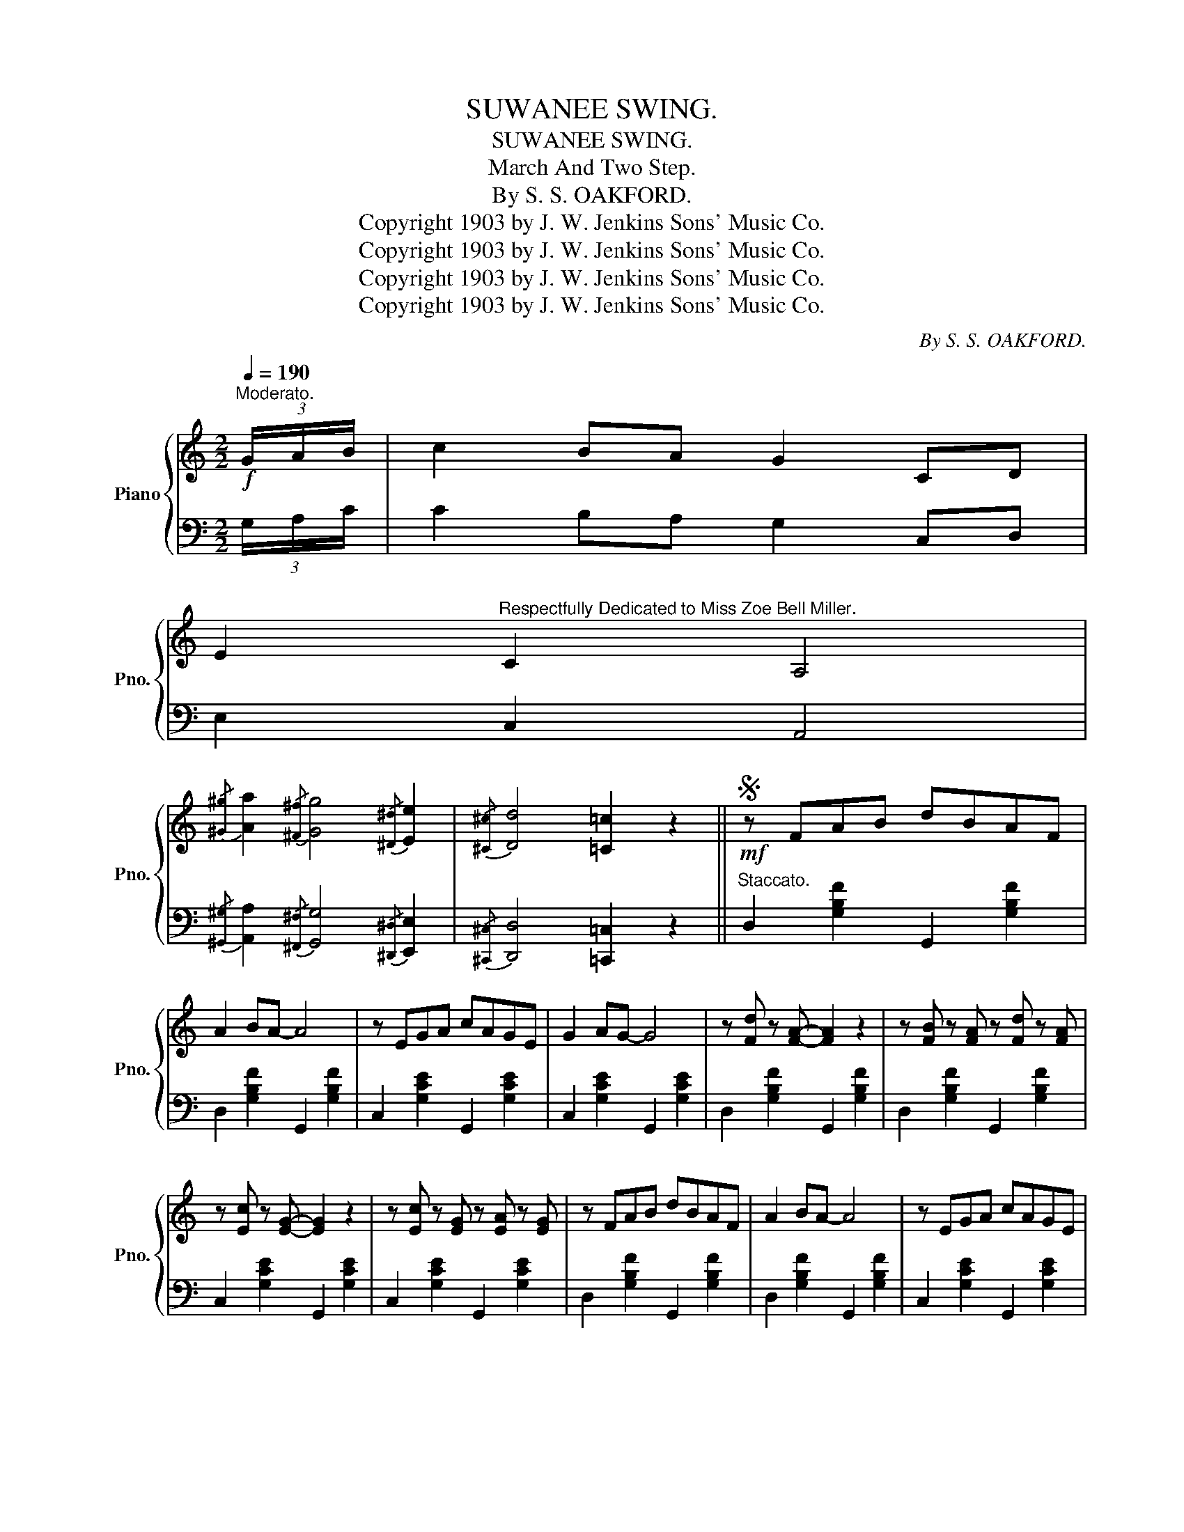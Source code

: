 X:1
T:SUWANEE SWING.
T:SUWANEE SWING.
T:March And Two Step.
T:By S. S. OAKFORD.
T:Copyright 1903 by J. W. Jenkins Sons' Music Co.
T:Copyright 1903 by J. W. Jenkins Sons' Music Co.
T:Copyright 1903 by J. W. Jenkins Sons' Music Co.
T:Copyright 1903 by J. W. Jenkins Sons' Music Co.
C:By S. S. OAKFORD.
Z:Copyright 1903 by J. W. Jenkins Sons' Music Co.
%%score { ( 1 4 ) | ( 2 3 ) }
L:1/8
Q:1/4=190
M:2/2
K:C
V:1 treble nm="Piano" snm="Pno."
V:4 treble 
V:2 bass 
V:3 bass 
V:1
"^Moderato."!f! (3G/A/B/ | c2 BA G2 CD | %2
 E2"^Respectfully Dedicated to Miss Zoe Bell Miller." C2 A,4 | %3
{/[^G^g]} [Aa]2{/[^F^f]} [Gg]4{/[^D^d]} [Ee]2 |{/[^C^c]} [Dd]4 [=C=c]2 z2 ||S!mf! z FAB dBAF | %6
 A2 BA- A4 | z EGA cAGE | G2 AG- G4 | z [Fd] z [FA]- [FA]2 z2 | z [FB] z [FA] z [Fd] z [FA] | %11
 z [Ec] z [EG]- [EG]2 z2 | z [Ec] z [EG] z [EA] z [EG] | z FAB dBAF | A2 BA- A4 | z EGA cAGE | %16
 G2 AG- G4 | A^G-GA dcBA | G^F-FA GECG, | !>!A,D^FA !>!B,D=FB | CEGc- !>![cec']2 z2!dacoda! || %21
 !>![F^Gf][FAf]- [FAf][FGf] [FAf]2 [FGf][FAf] | !>![F^Gf][FAf]- [FAf][FGf] [FAf]4 | %23
 [E^Fe][EGe]- [EGe][EFe] [EGe]2 [EFe][EGe] | [E^Fe][EGe]- [EGe][EFe] [EGe]4 | %25
 z2 [DFd]2- [DFd][EGe]- [EGe][FAf]- | [FAf]4 [FAf]4 | z2 [EGe]2- [EGe][DFd]- [DFd][CEc]- | %28
 [CEc][C^Dc]- [CDc][CEc]- [CEc][CDc] [CEc]2 | [F^Gf][FAf]- [FAf][FGf] [FAf]2 [FGf][FAf] | %30
 [F^Gf][FAf]- [FAf][FGf] [FAf]4 | [E^Fe][EGe]- [EGe][EFe] [EGe]2 [EFe][EGe] | %32
 [E^Fe][EGe]- [EGe][EFe] [EGe]4 |!ff! z [^D^F^d]- [DFd]2- [DFd]4 | z [EGe]- [EGe]2- [EGe]4 | %35
 [GBg]2 [^G^g]<[Aa]- [Aa] z [^A^a]<[Bb] | [cec']2 z2!8va(! [c'e'c'']2!8va)! z2!D.S.! || %37
[K:F]O!mf!{CDE} FE F2 C=B, C2 | D^C D2 =C4 | D4- DEFG | [CA]4- [CA]4 |{CDE} FE F2 C=B, C2 | %42
 D^C D2 =C4 | D6 G2 | [B,EG]2 z2 [cec']2 z2 |{CDE} FE F2 C=B, C2 | D^C D2 =C4 | D4- DEFG | %48
 [^CA]2 z2 [A^ca]2 z (3=c/d/e/ |!f! !>!f2 e_e d_d c2 | !>!F2 E_E D_D C2 | x8 | z4 [FAf]2 z2 || %53
!<(! [FA]3 [FA] [FA]2 [GA^c]2 | [FAd]2 [GA^ce]2 [FAdf]2!<)! z2 |!mf! a3 f g3 e | %56
 [Af]2 [Ae]2 [Ad]2 z2 |!ff! [G=Bg]4 [^F=c^f]4 | [=F=B=f]4 [DFGd]4 | [CEGc]4 [DF=Bd]4 | %60
 [E_Be]4 z2 z (3c/d/e/ ||!f! fe z f c=B z c | d^c z d =c[Af] z2 |!<(! d4- defg | %64
 [ca]!>![cfc']-!<)! [cfc']2- [cfc']4 |{cde} fe z f c=B z c | d^c z d =c[Af] z2 | %67
 [=Bd]2 [Ba]2 [Bg][Be]- [Be][Bd] | [_Bg]2 z2 !>![cec']2 z (3c/d/e/ | fe z f c=B z c | %70
 d^c z d =c[Af] z2 | d4- defg | [^ca]2 z2!8va(! [a^c'a']2!8va)! z (3=c/d/e/ | %73
!ff! !>!f2 e_e d_d c2 | !>!F2 E_E D_D C2 | x8 | z2 !>![EBc]2 !>![FAf]2 z2 |] %77
V:2
 (3G,/A,/C/ | C2 B,A, G,2 C,D, | E,2 C,2 A,,4 | %3
{/[^G,,^G,]} [A,,A,]2{/[^F,,^F,]} [G,,G,]4{/[^D,,^D,]} [E,,E,]2 | %4
{/[^C,,^C,]} [D,,D,]4 [=C,,=C,]2 z2 ||"^Staccato." D,2 [G,B,F]2 G,,2 [G,B,F]2 | %6
 D,2 [G,B,F]2 G,,2 [G,B,F]2 | C,2 [G,CE]2 G,,2 [G,CE]2 | C,2 [G,CE]2 G,,2 [G,CE]2 | %9
 D,2 [G,B,F]2 G,,2 [G,B,F]2 | D,2 [G,B,F]2 G,,2 [G,B,F]2 | C,2 [G,CE]2 G,,2 [G,CE]2 | %12
 C,2 [G,CE]2 G,,2 [G,CE]2 | D,2 [G,B,F]2 G,,2 [G,B,F]2 | D,2 [G,B,F]2 G,,2 [G,B,F]2 | %15
 C,2 [G,CE]2 G,,2 [G,CE]2 | C,2 [G,CE]2 G,,2 [G,CE]2 | ^F,,2 [D,^F,C]2 D,,2 [D,F,C]2 | %18
 G,,2 [E,G,C]2 z4 | ^F,,2 [D,^F,C]2 D,,2 [D,F,C]2 | G,,2 [E,G,C]2 [G,CE]2 z2 || %21
"^Staccato." D,2 [F,G,B,]2 G,,2 [F,G,B,]2 | D,2 [F,G,B,]2 G,,2 [F,G,B,]2 | %23
 C,2 [E,G,C]2 G,,2 [E,G,C]2 | C,2 [E,G,C]2 G,,2 [E,G,C]2 | D,2 [F,G,B,]2 G,,2 [F,G,B,]2 | %26
 D,2 [F,G,B,]2 G,,2 [F,G,B,]2 | C,2 [E,G,C]2 G,,2 [D,G,B,] z | C,2 [E,G,]2 G,,2 [E,G,]2 | %29
 D,2 [F,G,B,]2 G,,2 [F,G,B,]2 | D,2 [F,G,B,]2 G,,2 [F,G,B,]2 | C,2 [E,G,C]2 G,,2 [E,G,C]2 | %32
 C,2 [E,G,C]2 G,,2 [E,G,C]2 | B,,2 ^D,^F, B,2 A,2 | G,2 CB, _B,A,_A,G, | %35
 [G,,G,]2 [_G,,_G,]<[F,,F,]- [F,,F,][E,,E,] [_E,,_E,]<[D,,D,] | %36
 [C,,C,]2 z2"^D. S. al" [G,CE]2 !fermata!z2 ||[K:F] F,,2 [C,F,A,]2 C,,2 [C,F,A,]2 | %38
 B,,2 [D,F,B,]2 F,,2 [C,F,A,]2 | B,,2 [D,F,B,]2 D,,2 [D,F,B,]2 | F,,2 [C,F,A,]2 C,,2 [C,F,A,]2 | %41
 F,,2 [C,F,A,]2 C,,2 [C,F,A,]2 | B,,2 [D,F,B,]2 F,,2 [C,F,A,]2 | G,,2 [F,G,=B,]2 D,,2 [F,G,B,]2 | %44
 [C,,C,]2 z2 [G,B,CE]2 z2 | F,,2 [C,F,A,]2 C,,2 [C,F,A,]2 | B,,2 [D,F,B,]2 F,,2 [C,F,A,]2 | %47
 B,,2 [D,F,B,]2 B,,,2 [F,B,D]2 | [A,,,A,,]2 z2 [A,^CG]2 z (3=C/D/E/ | !>!F2 E_E D_D C2 | %50
 !>!F,2 E,_E, D,_D, C,2 | !>!F,2 E,_E, D,_D, C,2 | !>![F,,,F,,]2 z2 [F,,C,A,]2 z2 || %53
 [D,A,D]3 [D,A,D] [D,A,D]2 [A,,A,]2 | [F,,F,]2 [E,,E,]2 [D,,D,]2 z2 | [A,DF]4 [A,^CG]4 | %56
 [A,DF]2 [A,^CG]2 [A,DF]2 z2 | [G,,G,]4 [D,,D,]4 | [G,,G,]4 [=B,,,=B,,]4 | [C,,C,]4 [G,,,G,,]4 | %60
 [C,,C,]4!8vb(! [C,,,C,,]4!8vb)! || F,,2 [A,CF]2 A,,2 [A,CF]2 | B,,2 [F,B,D]2 F,,2 [A,=CF]2 | %63
 B,,2 [F,B,D]2 [B,DF]2 [G,,G,]2 | [F,,F,]2 [A,CF]2 C,,2 [A,CF]2 | F,,2 [A,CF]2 A,,2 [A,CF]2 | %66
 B,,2 [F,B,D]2 F,,2 [A,=CF]2 | G,,2 [G,=B,F]2 D,,2 [G,B,F]2 | [C,,C,]2 z2 !>![G,B,E]2 z2 | %69
 F,,2 [A,CF]2 A,,2 [A,CF]2 | B,,2 [F,B,D]2 F,,2 [A,=CF]2 | B,,2 [F,B,D]2 [B,DF]2 [G,,G,]2 | %72
 [A,,A,]2 z2 [A,^CG]2 z (3=C/D/E/ | !>!F2 E_E D_D C2 | !>!F,2 E,_E, D,_D, C,2 | %75
 !>!F,2 E,_E, D,_D, C,2 | z2 !>![C,B,]2 !>![F,,C,A,]2 z2 |] %77
V:3
 x | x8 | x8 | x8 | x8 || x8 | x8 | x8 | x8 | x8 | x8 | x8 | x8 | x8 | x8 | x8 | x8 | x8 | x8 | %19
 x8 | x8 || x8 | x8 | x8 | x8 | x8 | x8 | x8 | x8 | x8 | x8 | x8 | x8 | x8 | x8 | x8 | x8 || %37
[K:F] x8 | x8 | x8 | x8 | x8 | x8 | x8 | x8 | x8 | x8 | x8 | x8 | x8 | x8 | %51
 F,,2 E,,_E,, D,,_D,, C,,2 | x8 || x8 | x8 | x8 | x8 | x8 | x8 | x8 | x4!8vb(! x4!8vb)! || x8 | %62
 x8 | x8 | x8 | x8 | x8 | x8 | x8 | x8 | x8 | x8 | x8 | x8 | x8 | F,,2 E,,_E,, D,,_D,, C,,2 | x8 |] %77
V:4
 x | x8 | x8 | x8 | x8 || x8 | x8 | x8 | x8 | x8 | x8 | x8 | x8 | x8 | x8 | x8 | x8 | x8 | x8 | %19
 x8 | x8 || x8 | x8 | x8 | x8 | x8 | x8 | x8 | x8 | x8 | x8 | x8 | x8 | x8 | x8 | x8 | %36
 x4!8va(! x2!8va)! x2 ||[K:F] x8 | x8 | x8 | x8 | x8 | x8 | x8 | x8 | x8 | x8 | x8 | x8 | x8 | x8 | %51
 x8 | x8 || x8 | x8 | A4 A4 | x8 | x8 | x8 | x8 | x8 || x8 | x8 | x8 | x8 | x8 | x8 | x8 | x8 | %69
 x8 | x8 | x8 | x4!8va(! x2!8va)! x2 | x8 | x8 | x8 | x8 |] %77

